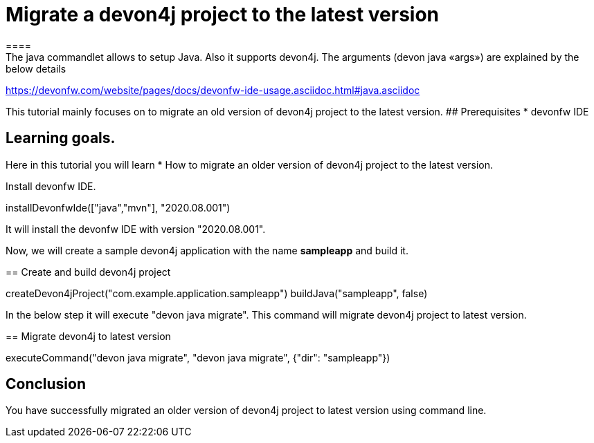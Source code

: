 = Migrate a devon4j project to the latest version
====
The java commandlet allows to setup Java. Also it supports devon4j. The arguments (devon java «args») are explained by the below details: 
https://devonfw.com/website/pages/docs/devonfw-ide-usage.asciidoc.html#java.asciidoc

This tutorial mainly focuses on to migrate an old version of devon4j project to the latest version.
## Prerequisites
* devonfw IDE

## Learning goals.
Here in this tutorial you will learn 
* How to migrate an older version of devon4j project to the latest version.

====

====
Install devonfw IDE.
[step]
--
installDevonfwIde(["java","mvn"], "2020.08.001")
--
It will install the devonfw IDE with version "2020.08.001".
====


Now, we will create a sample devon4j application with the name *sampleapp* and build it.
[step]
== Create and build devon4j project
--
createDevon4jProject("com.example.application.sampleapp")
buildJava("sampleapp", false)
--


In the below step it will execute "devon java migrate". This command will migrate devon4j project to latest version.
[step]
== Migrate devon4j to latest version
--
executeCommand("devon java migrate", "devon java migrate", {"dir": "sampleapp"})
--


====
## Conclusion
You have successfully migrated an older version of devon4j project to latest version using command line.
====
